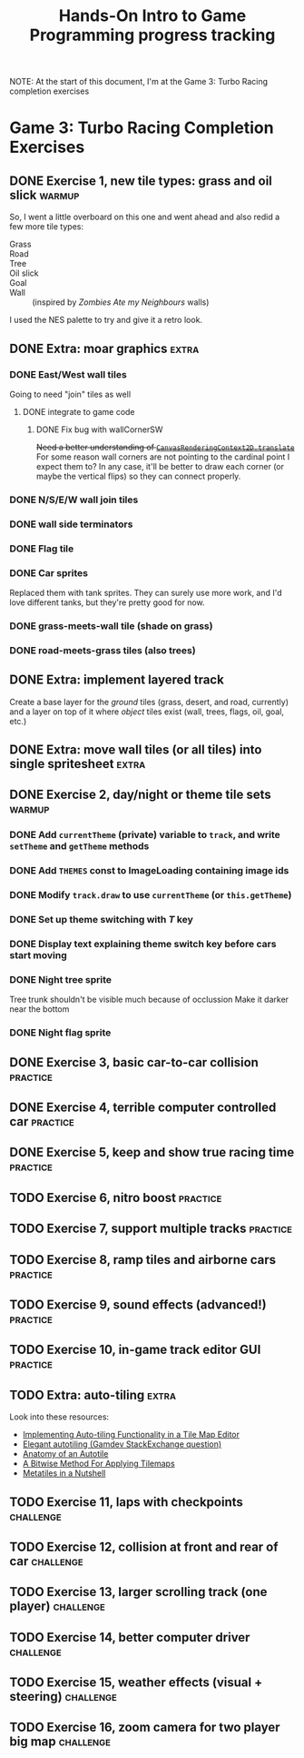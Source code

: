 #+TITLE: Hands-On Intro to Game Programming progress tracking

NOTE: At the start of this document, I'm at the Game 3: Turbo Racing completion exercises
* Game 3: Turbo Racing Completion Exercises

** DONE Exercise 1, new tile types: grass and oil slick              :warmup:

   So, I went a little overboard on this one and went ahead and also redid a few more tile types:
   - Grass :: [[./turbo-racing/images/track_grass.png]]
   - Road :: [[./turbo-racing/images/track_road.png]]
   - Tree :: [[./turbo-racing/images/track_tree.png]]
   - Oil slick :: [[./turbo-racing/images/track_oil.png]]
   - Goal :: [[./turbo-racing/images/track_goal.png]]
   - Wall :: [[./turbo-racing/images/track_wall.png]] (inspired by /Zombies Ate my Neighbours/ walls)

   I used the NES palette to try and give it a retro look.

** DONE Extra: moar graphics                                          :extra:

*** DONE East/West wall tiles

	Going to need "join" tiles as well

**** DONE integrate to game code

***** DONE Fix bug with wallCornerSW

	  +Need a better understanding of [[https://developer.mozilla.org/en-US/docs/Web/API/CanvasRenderingContext2D/translate][~CanvasRenderingContext2D.translate~]]+
	  For some reason wall corners are not pointing to the cardinal point I expect them to?
	  In any case, it'll be better to draw each corner (or maybe the vertical flips) so they can connect properly.

*** DONE N/S/E/W wall join tiles

*** DONE wall side terminators
*** DONE Flag tile

*** DONE Car sprites
	Replaced them with tank sprites.
	They can surely use more work, and I'd love different tanks, but they're pretty
	good for now.

*** DONE grass-meets-wall tile (shade on grass)

*** DONE road-meets-grass tiles (also trees)

** DONE Extra: implement layered track

   Create a base layer for the /ground/ tiles (grass, desert, and road, currently) and a layer on top of it where /object/ tiles exist (wall, trees, flags, oil, goal, etc.)

** DONE Extra: move wall tiles (or all tiles) into single spritesheet :extra:

** DONE Exercise 2, day/night or theme tile sets                     :warmup:

*** DONE Add ~currentTheme~ (private) variable to ~track~, and write ~setTheme~ and ~getTheme~ methods

*** DONE Add ~THEMES~ const to ImageLoading containing image ids

*** DONE Modify ~track.draw~ to use ~currentTheme~ (or ~this.getTheme~)

*** DONE Set up theme switching with /T/ key

*** DONE Display text explaining theme switch key before cars start moving

*** DONE Night tree sprite
	Tree trunk shouldn't be visible much because of occlussion
	Make it darker near the bottom

*** DONE Night flag sprite

** DONE Exercise 3, basic car-to-car collision                     :practice:

** DONE Exercise 4, terrible computer controlled car               :practice:

** DONE Exercise 5, keep and show true racing time                 :practice:

** TODO Exercise 6, nitro boost                                    :practice:

** TODO Exercise 7, support multiple tracks                        :practice:

** TODO Exercise 8, ramp tiles and airborne cars                   :practice:

** TODO Exercise 9, sound effects (advanced!)                      :practice:

** TODO Exercise 10, in-game track editor GUI                      :practice:

** TODO Extra: auto-tiling                                            :extra:
   Look into these resources:
   - [[https://www.codeproject.com/articles/106884/implementing-auto-tiling-functionality-in-a-tile-m][Implementing Auto-tiling Functionality in a Tile Map Editor]]
   - [[https://gamedev.stackexchange.com/questions/46594/elegant-autotiling][Elegant autotiling (Gamdev StackExchange question)]]
   - [[https://blog.rpgmakerweb.com/tutorials/anatomy-of-an-autotile/][Anatomy of an Autotile]]
   - [[https://web.archive.org/web/20150906102436/http://www.saltgames.com/2010/a-bitwise-method-for-applying-tilemaps/][A Bitwise Method For Applying Tilemaps]]
   - [[https://www.deviantart.com/pix3m/art/Metatiles-In-a-Nutshell-449744620][Metatiles in a Nutshell]]

** TODO Exercise 11, laps with checkpoints                        :challenge:

** TODO Exercise 12, collision at front and rear of car           :challenge:

** TODO Exercise 13, larger scrolling track (one player)          :challenge:

** TODO Exercise 14, better computer driver                       :challenge:

** TODO Exercise 15, weather effects (visual + steering)          :challenge:

** TODO Exercise 16, zoom camera for two player big map           :challenge:

